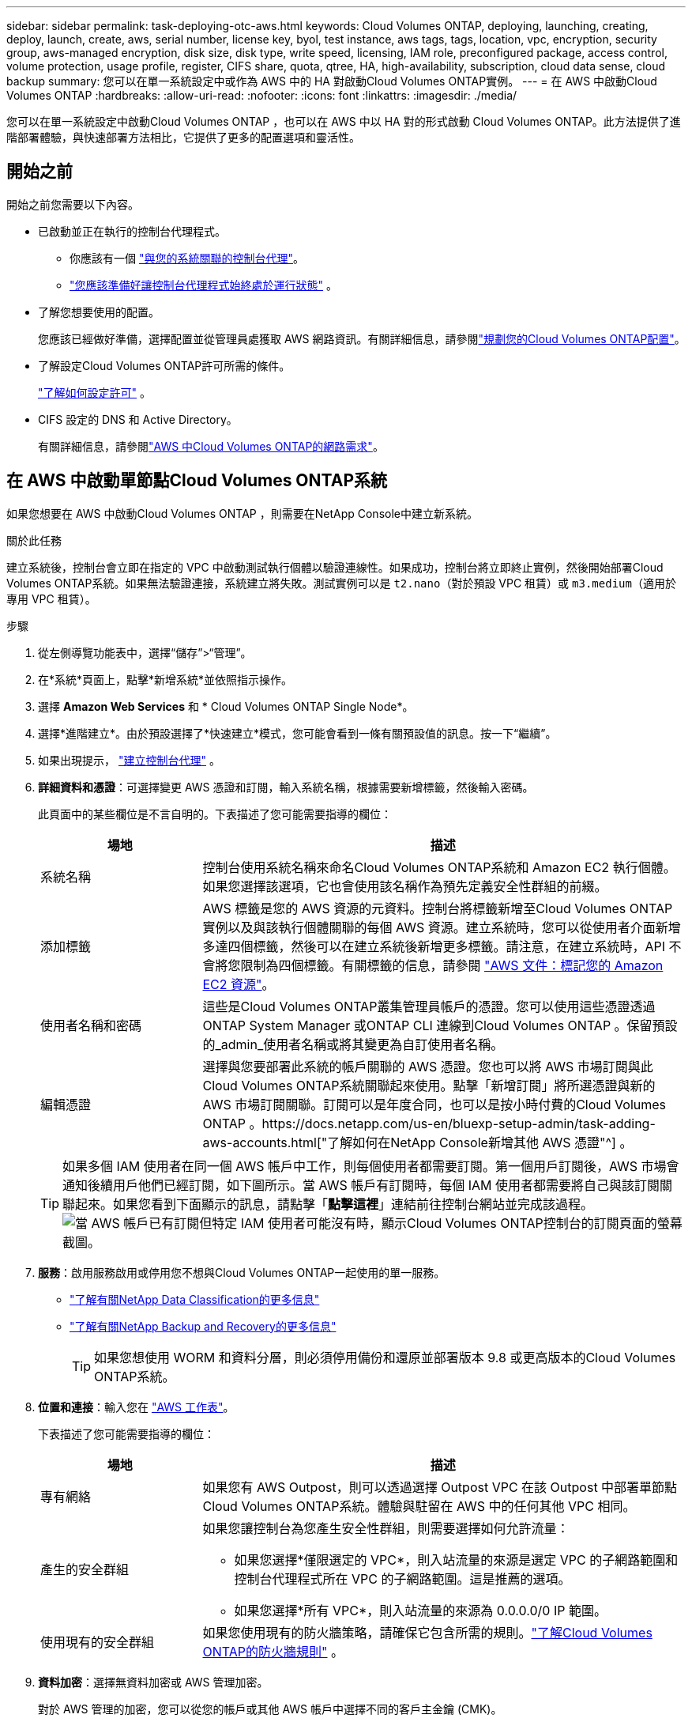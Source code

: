 ---
sidebar: sidebar 
permalink: task-deploying-otc-aws.html 
keywords: Cloud Volumes ONTAP, deploying, launching, creating, deploy, launch, create, aws, serial number, license key, byol, test instance, aws tags, tags, location, vpc, encryption, security group, aws-managed encryption, disk size, disk type, write speed, licensing, IAM role, preconfigured package, access control, volume protection, usage profile, register, CIFS share, quota, qtree, HA, high-availability, subscription, cloud data sense, cloud backup 
summary: 您可以在單一系統設定中或作為 AWS 中的 HA 對啟動Cloud Volumes ONTAP實例。 
---
= 在 AWS 中啟動Cloud Volumes ONTAP
:hardbreaks:
:allow-uri-read: 
:nofooter: 
:icons: font
:linkattrs: 
:imagesdir: ./media/


[role="lead"]
您可以在單一系統設定中啟動Cloud Volumes ONTAP ，也可以在 AWS 中以 HA 對的形式啟動 Cloud Volumes ONTAP。此方法提供了進階部署體驗，與快速部署方法相比，它提供了更多的配置選項和靈活性。



== 開始之前

開始之前您需要以下內容。

[[licensing]]
* 已啟動並正在執行的控制台代理程式。
+
** 你應該有一個 https://docs.netapp.com/us-en/bluexp-setup-admin/task-quick-start-connector-aws.html["與您的系統關聯的控制台代理"^]。
** https://docs.netapp.com/us-en/bluexp-setup-admin/concept-connectors.html["您應該準備好讓控制台代理程式始終處於運行狀態"^] 。


* 了解您想要使用的配置。
+
您應該已經做好準備，選擇配置並從管理員處獲取 AWS 網路資訊。有關詳細信息，請參閱link:task-planning-your-config.html["規劃您的Cloud Volumes ONTAP配置"^]。

* 了解設定Cloud Volumes ONTAP許可所需的條件。
+
link:task-set-up-licensing-aws.html["了解如何設定許可"^] 。

* CIFS 設定的 DNS 和 Active Directory。
+
有關詳細信息，請參閱link:reference-networking-aws.html["AWS 中Cloud Volumes ONTAP的網路需求"^]。





== 在 AWS 中啟動單節點Cloud Volumes ONTAP系統

如果您想要在 AWS 中啟動Cloud Volumes ONTAP ，則需要在NetApp Console中建立新系統。

.關於此任務
建立系統後，控制台會立即在指定的 VPC 中啟動測試執行個體以驗證連線性。如果成功，控制台將立即終止實例，然後開始部署Cloud Volumes ONTAP系統。如果無法驗證連接，系統建立將失敗。測試實例可以是 `t2.nano`（對於預設 VPC 租賃）或 `m3.medium`（適用於專用 VPC 租賃）。

.步驟
. 從左側導覽功能表中，選擇“儲存”>“管理”。
. [[訂閱]]在*系統*頁面上，點擊*新增系統*並依照指示操作。
. 選擇 *Amazon Web Services* 和 * Cloud Volumes ONTAP Single Node*。
. 選擇*進階建立*。由於預設選擇了*快速建立*模式，您可能會看到一條有關預設值的訊息。按一下“繼續”。
. 如果出現提示， https://docs.netapp.com/us-en/bluexp-setup-admin/task-quick-start-connector-aws.html["建立控制台代理"^] 。
. *詳細資料和憑證*：可選擇變更 AWS 憑證和訂閱，輸入系統名稱，根據需要新增標籤，然後輸入密碼。
+
此頁面中的某些欄位是不言自明的。下表描述了您可能需要指導的欄位：

+
[cols="25,75"]
|===
| 場地 | 描述 


| 系統名稱 | 控制台使用系統名稱來命名Cloud Volumes ONTAP系統和 Amazon EC2 執行個體。如果您選擇該選項，它也會使用該名稱作為預先定義安全性群組的前綴。 


| 添加標籤 | AWS 標籤是您的 AWS 資源的元資料。控制台將標籤新增至Cloud Volumes ONTAP實例以及與該執行個體關聯的每個 AWS 資源。建立系統時，您可以從使用者介面新增多達四個標籤，然後可以在建立系統後新增更多標籤。請注意，在建立系統時，API 不會將您限制為四個標籤。有關標籤的信息，請參閱 https://docs.aws.amazon.com/AWSEC2/latest/UserGuide/Using_Tags.html["AWS 文件：標記您的 Amazon EC2 資源"^]。 


| 使用者名稱和密碼 | 這些是Cloud Volumes ONTAP叢集管理員帳戶的憑證。您可以使用這些憑證透過ONTAP System Manager 或ONTAP CLI 連線到Cloud Volumes ONTAP 。保留預設的_admin_使用者名稱或將其變更為自訂使用者名稱。 


| 編輯憑證 | 選擇與您要部署此系統的帳戶關聯的 AWS 憑證。您也可以將 AWS 市場訂閱與此Cloud Volumes ONTAP系統關聯起來使用。點擊「新增訂閱」將所選憑證與新的 AWS 市場訂閱關聯。訂閱可以是年度合同，也可以是按小時付費的Cloud Volumes ONTAP 。https://docs.netapp.com/us-en/bluexp-setup-admin/task-adding-aws-accounts.html["了解如何在NetApp Console新增其他 AWS 憑證"^] 。 
|===
+

TIP: 如果多個 IAM 使用者在同一個 AWS 帳戶中工作，則每個使用者都需要訂閱。第一個用戶訂閱後，AWS 市場會通知後續用戶他們已經訂閱，如下圖所示。當 AWS 帳戶有訂閱時，每個 IAM 使用者都需要將自己與該訂閱關聯起來。如果您看到下面顯示的訊息，請點擊「*點擊這裡*」連結前往控制台網站並完成該過程。image:screenshot_aws_marketplace.gif["當 AWS 帳戶已有訂閱但特定 IAM 使用者可能沒有時，顯示Cloud Volumes ONTAP控制台的訂閱頁面的螢幕截圖。"]

. *服務*：啟用服務啟用或停用您不想與Cloud Volumes ONTAP一起使用的單一服務。
+
** https://docs.netapp.com/us-en/bluexp-classification/concept-cloud-compliance.html["了解有關NetApp Data Classification的更多信息"^]
** https://docs.netapp.com/us-en/bluexp-backup-recovery/concept-backup-to-cloud.html["了解有關NetApp Backup and Recovery的更多信息"^]
+

TIP: 如果您想使用 WORM 和資料分層，則必須停用備份和還原並部署版本 9.8 或更高版本的Cloud Volumes ONTAP系統。



. *位置和連接*：輸入您在 https://docs.netapp.com/us-en/bluexp-cloud-volumes-ontap/task-planning-your-config.html#collect-networking-information["AWS 工作表"^]。
+
下表描述了您可能需要指導的欄位：

+
[cols="25,75"]
|===
| 場地 | 描述 


| 專有網絡 | 如果您有 AWS Outpost，則可以透過選擇 Outpost VPC 在該 Outpost 中部署單節點Cloud Volumes ONTAP系統。體驗與駐留在 AWS 中的任何其他 VPC 相同。 


| 產生的安全群組  a| 
如果您讓控制台為您產生安全性群組，則需要選擇如何允許流量：

** 如果您選擇*僅限選定的 VPC*，則入站流量的來源是選定 VPC 的子網路範圍和控制台代理程式所在 VPC 的子網路範圍。這是推薦的選項。
** 如果您選擇*所有 VPC*，則入站流量的來源為 0.0.0.0/0 IP 範圍。




| 使用現有的安全群組 | 如果您使用現有的防火牆策略，請確保它包含所需的規則。link:reference-security-groups.html["了解Cloud Volumes ONTAP的防火牆規則"^] 。 
|===
. *資料加密*：選擇無資料加密或 AWS 管理加密。
+
對於 AWS 管理的加密，您可以從您的帳戶或其他 AWS 帳戶中選擇不同的客戶主金鑰 (CMK)。

+

TIP: 建立Cloud Volumes ONTAP系統後，您無法變更 AWS 資料加密方法。

+
link:task-setting-up-kms.html["了解如何為Cloud Volumes ONTAP設定 AWS KMS"^] 。

+
link:concept-security.html#encryption-of-data-at-rest["了解有關受支援的加密技術的更多信息"^] 。

. *收費方式和 NSS 帳戶*：指定您想要在此系統中使用的收費選項，然後指定NetApp支援網站帳戶。
+
** link:concept-licensing.html["了解Cloud Volumes ONTAP的授權選項"^] 。
** link:task-set-up-licensing-aws.html["了解如何設定許可"^] 。


. * Cloud Volumes ONTAP配置*（僅限年度 AWS 市場合約）：查看預設配置並點擊*繼續*或點擊*更改配置*以選擇您自己的配置。
+
如果保留預設配置，則只需要指定一個卷，然後審核並批准該配置。

. *預先配置套件*：選擇其中一個套件以快速啟動Cloud Volumes ONTAP，或點擊*變更配置*以選擇您自己的配置。
+
如果您選擇其中一個包，那麼您只需要指定一個卷，然後審核並批准配置。

. *IAM 角色*：最好保留預設選項，讓控制台為您建立角色。
+
如果您希望使用自己的政策，則必須滿足link:task-set-up-iam-roles.html["Cloud Volumes ONTAP節點的策略需求"^]。

. *許可*：根據需要變更Cloud Volumes ONTAP版本並選擇實例類型和實例租賃。
+

NOTE: 如果所選版本有較新的候選版本、通用版本或修補程式版本，則控制台在建立系統時會將系統更新至該版本。例如，如果您選擇Cloud Volumes ONTAP 9.13.1 且 9.13.1 P4 可用，則會發生更新。更新不會從一個版本發生到另一個版本 - 例如，從 9.13 到 9.14。

. *底層儲存資源*：選擇磁碟類型，配置底層存儲，並選擇是否保持資料分層啟用。
+
請注意以下事項：

+
** 磁碟類型適用於初始磁碟區（和聚合）。您可以為後續磁碟區（和聚合）選擇不同的磁碟類型。
** 如果您選擇 gp3 或 io1 磁碟，控制台將使用 AWS 中的彈性磁碟區功能根據需要自動增加底層儲存磁碟容量。您可以根據您的儲存需求選擇初始容量，並在部署Cloud Volumes ONTAP後進行修改。link:concept-aws-elastic-volumes.html["了解有關 AWS 彈性卷支援的更多信息"^] 。
** 如果您選擇 gp2 或 st1 磁碟，則可以為初始聚合中的所有磁碟以及使用簡單設定選項時控制台建立的任何其他聚合選擇磁碟大小。您可以使用進階分配選項建立使用不同磁碟大小的聚合。
** 您可以在建立或編輯磁碟區時選擇特定的磁碟區分層策略。
** 如果您停用資料分層，則可以在後續聚合上啟用它。
+
link:concept-data-tiering.html["了解資料分層的工作原理"^] 。



. *寫入速度與 WORM*：
+
.. 如有需要，請選擇*正常*或*高*寫入速度。
+
link:concept-write-speed.html["了解有關寫入速度的更多信息"^] 。

.. 如果需要，請啟動一次寫入、多次讀取 (WORM) 儲存。
+
如果為Cloud Volumes ONTAP 9.7 及更低版本啟用了資料分層，則無法啟用 WORM。啟用 WORM 和分層後，恢復或降級到Cloud Volumes ONTAP 9.8 的操作將被阻止。

+
link:concept-worm.html["了解有關 WORM 存儲的更多信息"^] 。

.. 如果您啟動 WORM 存儲，請選擇保留期限。


. *建立磁碟區*：輸入新磁碟區的詳細資料或點選*跳過*。
+
link:concept-client-protocols.html["了解支援的客戶端協定和版本"^] 。

+
此頁面中的某些欄位是不言自明的。下表描述了您可能需要指導的欄位：

+
[cols="25,75"]
|===
| 場地 | 描述 


| 尺寸 | 您可以輸入的最大大小很大程度上取決於您是否啟用精簡配置，這使您能夠建立比目前可用的實體儲存更大的磁碟區。 


| 存取控制（僅適用於 NFS） | 導出策略定義了子網路中可以存取磁碟區的用戶端。預設情況下，控制台輸入一個提供對子網路中所有實例的存取權限的值。 


| 權限和使用者/群組（僅適用於 CIFS） | 這些欄位可讓您控制使用者和群組對共用的存取等級（也稱為存取控制清單或 ACL）。您可以指定本機或網域 Windows 使用者或群組，或 UNIX 使用者或群組。如果指定網域 Windows 使用者名，則必須使用網域\使用者名稱格式包含使用者的網域。 


| 快照策略 | Snapshot 副本策略指定自動建立的NetApp Snapshot 副本的頻率和數量。NetApp Snapshot 副本是時間點檔案系統映像，它不會影響效能並且只需要最少的儲存空間。您可以選擇預設策略或無策略。對於瞬態數據，您可能會選擇無：例如，對於 Microsoft SQL Server，請選擇 tempdb。 


| 進階選項（僅適用於 NFS） | 為磁碟區選擇一個 NFS 版本：NFSv3 或 NFSv4。 


| 啟動器群組和 IQN（僅適用於 iSCSI） | iSCSI 儲存目標稱為 LUN（邏輯單元），並以標準區塊裝置呈現給主機。啟動器群組是 iSCSI 主機節點名稱表，用於控制哪些啟動器可以存取哪些 LUN。 iSCSI 目標透過標準乙太網路網路適配器 (NIC)、具有軟體啟動器的 TCP 卸載引擎 (TOE) 卡、融合網路適配器 (CNA) 或專用主機匯流排適配器 (HBA) 連接到網絡，並透過 iSCSI 限定名稱 (IQN) 進行識別。當您建立 iSCSI 磁碟區時，控制台會自動為您建立 LUN。我們透過為每個磁碟區建立一個 LUN 來簡化操作，因此無需進行任何管理。建立磁碟區後，link:task-connect-lun.html["使用 IQN 從主機連線到 LUN"] 。 
|===
+
下圖顯示了磁碟區建立精靈的第一頁：

+
image:screenshot_cot_vol.gif["螢幕截圖：顯示為Cloud Volumes ONTAP實例填寫的磁碟區頁面。"]

. *CIFS 設定*：如果您選擇 CIFS 協議，請設定 CIFS 伺服器。
+
[cols="25,75"]
|===
| 場地 | 描述 


| DNS 主 IP 位址和輔助 IP 位址 | 為 CIFS 伺服器提供名稱解析的 DNS 伺服器的 IP 位址。所列的 DNS 伺服器必須包含定位 CIFS 伺服器將加入的網域的 Active Directory LDAP 伺服器和網域控制站所需的服務位置記錄 (SRV)。 


| 要加入的 Active Directory 網域 | 您希望 CIFS 伺服器加入的 Active Directory (AD) 網域的 FQDN。 


| 授權加入網域的憑證 | 具有足夠權限將電腦新增至 AD 網域內指定組織單位 (OU) 的 Windows 帳戶的名稱和密碼。 


| CIFS 伺服器 NetBIOS 名稱 | AD 網域中唯一的 CIFS 伺服器名稱。 


| 組織單位 | AD 網域內與 CIFS 伺服器關聯的組織單位。預設值為 CN=Computers。如果將 AWS Managed Microsoft AD 配置為Cloud Volumes ONTAP 的AD 伺服器，則應在此欄位中輸入 *OU=Computers,OU=corp*。 


| DNS 網域 | Cloud Volumes ONTAP儲存虛擬機器 (SVM) 的 DNS 網域。大多數情況下，該域與 AD 域相同。 


| NTP 伺服器 | 選擇「使用 Active Directory 網域」以使用 Active Directory DNS 設定 NTP 伺服器。如果您需要使用不同的位址來設定 NTP 伺服器，那麼您應該使用 API。請參閱 https://docs.netapp.com/us-en/bluexp-automation/index.html["NetApp Console自動化文檔"^]了解詳情。請注意，只有在建立 CIFS 伺服器時才能設定 NTP 伺服器。建立 CIFS 伺服器後，它不可配置。 
|===
. *使用情況設定檔、磁碟類型和分層原則*：選擇是否要啟用儲存效率功能，並在需要時編輯磁碟區分層策略。
+
更多信息，請參閱link:https://docs.netapp.com/us-en/bluexp-cloud-volumes-ontap/task-planning-your-config.html#choose-a-volume-usage-profile["了解卷使用情況"^]，link:concept-data-tiering.html["資料分層概述"^] ， 和 https://kb.netapp.com/Cloud/Cloud_Volumes_ONTAP/What_Inline_Storage_Efficiency_features_are_supported_with_CVO#["KB：CVO 支援哪些內嵌儲存效率功能？"^]

. *審核並批准*：審核並確認您的選擇。
+
.. 查看有關配置的詳細資訊。
.. 按一下「更多資訊」以查看有關支援和控制台將購買的 AWS 資源的詳細資訊。
.. 選取*我明白...*複選框。
.. 按一下“*開始*”。




.結果
控制台啟動Cloud Volumes ONTAP實例。您可以在*審核*頁面上追蹤進度。

如果您在啟動Cloud Volumes ONTAP實例時遇到任何問題，請查看失敗訊息。您也可以選擇系統並點擊*重新建立環境*。

如需更多協助，請訪問 https://mysupport.netapp.com/site/products/all/details/cloud-volumes-ontap/guideme-tab["NetApp Cloud Volumes ONTAP支持"^]。

.完成後
* 如果您配置了 CIFS 共享，請授予使用者或群組對檔案和資料夾的權限，並驗證這些使用者是否可以存取共用並建立檔案。
* 如果要將配額套用於卷，請使用ONTAP系統管理員或ONTAP CLI。
+
配額可讓您限製或追蹤使用者、群組或 qtree 使用的磁碟空間和檔案數量。





== 在 AWS 中啟動Cloud Volumes ONTAP HA 對

如果您想要在 AWS 中啟動Cloud Volumes ONTAP HA 對，則需要在控制台中建立 HA 系統。

.限制
目前，AWS Outposts 不支援 HA 對。

.關於此任務
建立Cloud Volumes ONTAP系統後，控制台會立即在指定的 VPC 中啟動測試實例以驗證連線性。如果成功，控制台將立即終止實例，然後開始部署Cloud Volumes ONTAP系統。如果無法驗證連接，系統建立將失敗。測試實例可以是 `t2.nano`（對於預設 VPC 租賃）或 `m3.medium`（適用於專用 VPC 租賃）。

.步驟
. 從左側導覽功能表中，選擇“儲存”>“管理”。
. 在*系統*頁面上，按一下*新增系統*並依照指示操作。
. 選擇 *Amazon Web Services* 和 * Cloud Volumes ONTAP HA*。
+
一些 AWS 本地區域可用。

+
您必須先啟用本機區域並在 AWS 帳戶的本機區域中建立子網，然後才能使用 AWS 本地區域。按照*選擇加入 AWS 本機區域*和*將您的 Amazon VPC 擴展到本機區域*中的步驟操作link:https://aws.amazon.com/tutorials/deploying-low-latency-applications-with-aws-local-zones/["AWS 教學課程「開始使用 AWS 本地區域部署低延遲應用程式"^]。

+
如果您執行的是控制台代理 3.9.36 或更低版本，則需要新增 `DescribeAvailabilityZones`AWS EC2 控制台中 AWS 角色的權限。

. *詳細資料和憑證*：可選擇變更 AWS 憑證和訂閱，輸入系統名稱，根據需要新增標籤，然後輸入密碼。
+
此頁面中的某些欄位是不言自明的。下表描述了您可能需要指導的欄位：

+
[cols="25,75"]
|===
| 場地 | 描述 


| 系統名稱 | 控制台使用系統名稱來命名Cloud Volumes ONTAP系統和 Amazon EC2 執行個體。如果您選擇該選項，它也會使用該名稱作為預先定義安全性群組的前綴。 


| 添加標籤 | AWS 標籤是您的 AWS 資源的元資料。控制台將標籤新增至Cloud Volumes ONTAP實例以及與該執行個體關聯的每個 AWS 資源。建立系統時，您可以從使用者介面新增多達四個標籤，然後可以在建立系統後新增更多標籤。請注意，在建立系統時，API 不會將您限制為四個標籤。有關標籤的信息，請參閱 https://docs.aws.amazon.com/AWSEC2/latest/UserGuide/Using_Tags.html["AWS 文件：標記您的 Amazon EC2 資源"^]。 


| 使用者名稱和密碼 | 這些是Cloud Volumes ONTAP叢集管理員帳戶的憑證。您可以使用這些憑證透過ONTAP System Manager 或ONTAP CLI 連線到Cloud Volumes ONTAP 。保留預設的_admin_使用者名稱或將其變更為自訂使用者名稱。 


| 編輯憑證 | 選擇要用於此Cloud Volumes ONTAP系統的 AWS 憑證和市場訂閱。點擊「新增訂閱」將所選憑證與新的 AWS 市場訂閱關聯。訂閱可以是年度合同，也可以是按小時付費的Cloud Volumes ONTAP 。如果您直接從NetApp購買了授權（自帶授權 (BYOL)），則無需 AWS 訂閱。 NetApp已限制 BYOL 授權的購買、延期和續約。有關更多信息，請參閱 https://docs.netapp.com/us-en/bluexp-cloud-volumes-ontap/whats-new.html#restricted-availability-of-byol-licensing-for-cloud-volumes-ontap["Cloud Volumes ONTAP的 BYOL 授權可用性受限"^] 。https://docs.netapp.com/us-en/bluexp-setup-admin/task-adding-aws-accounts.html["了解如何在控制台中新增其他 AWS 憑證"^] 。 
|===
+

TIP: 如果多個 IAM 使用者在同一個 AWS 帳戶中工作，則每個使用者都需要訂閱。第一個用戶訂閱後，AWS 市場會通知後續用戶他們已經訂閱，如下圖所示。當 AWS 帳戶有訂閱時，每個 IAM 使用者都需要將自己與該訂閱關聯起來。如果您看到下面顯示的訊息，請點擊「*點擊這裡*」連結前往控制台網站並完成該過程。image:screenshot_aws_marketplace.gif["當 AWS 帳戶已有訂閱但特定 IAM 使用者可能沒有時，顯示Cloud Volumes ONTAP控制台的訂閱頁面的螢幕截圖。"]

. *服務*：啟用服務啟用或停用您不想在此Cloud Volumes ONTAP系統中使用的單一服務。
+
** https://docs.netapp.com/us-en/bluexp-classification/concept-cloud-compliance.html["了解有關NetApp Data Classification的更多信息"^]
** https://docs.netapp.com/us-en/bluexp-backup-recovery/task-backup-to-s3.html["了解有關備份和恢復的更多信息"^]
+

TIP: 如果您想使用 WORM 和資料分層，則必須停用備份和還原並部署版本 9.8 或更高版本的Cloud Volumes ONTAP系統。



. *HA 部署模型*：選擇 HA 配置。
+
有關部署模型的概述，請參閱link:concept-ha.html["適用於 AWS 的Cloud Volumes ONTAP HA"^]。

. *位置和連線*（單一可用區 (AZ)）或*區域和 VPC*（多個 AZ）：輸入您在 AWS 工作表中記錄的網路資訊。
+
下表描述了您可能需要指導的欄位：

+
[cols="25,75"]
|===
| 場地 | 描述 


| 產生的安全群組  a| 
如果您讓控制台為您產生安全性群組，則需要選擇如何允許流量：

** 如果您選擇*僅限選定的 VPC*，則入站流量的來源是選定 VPC 的子網路範圍和控制台代理程式所在 VPC 的子網路範圍。這是推薦的選項。
** 如果您選擇*所有 VPC*，則入站流量的來源為 0.0.0.0/0 IP 範圍。




| 使用現有的安全群組 | 如果您使用現有的防火牆策略，請確保它包含所需的規則。link:reference-security-groups.html["了解Cloud Volumes ONTAP的防火牆規則"^] 。 
|===
. *連線和 SSH 驗證*：選擇 HA 對和中介的連線方法。
. *浮動 IP*：如果您選擇多個 AZ，請指定浮動 IP 位址。
+
IP 位址必須位於該區域內所有 VPC 的 CIDR 區塊之外。有關更多詳細信息，請參閱link:https://docs.netapp.com/us-en/bluexp-cloud-volumes-ontap/reference-networking-aws.html#requirements-for-ha-pairs-in-multiple-azs["多個可用區中Cloud Volumes ONTAP HA 的 AWS 網路需求"^]。

. *路由表*：如果您選擇了多個 AZ，請選擇應包含到浮動 IP 位址的路由的路由表。
+
如果您有多個路由表，那麼選擇正確的路由表非常重要。否則，某些用戶端可能無法存取Cloud Volumes ONTAP HA 對。有關路由表的更多信息，請參閱 http://docs.aws.amazon.com/AmazonVPC/latest/UserGuide/VPC_Route_Tables.html["AWS 文件：路由表"^]。

. *資料加密*：選擇無資料加密或 AWS 管理加密。
+
對於 AWS 管理的加密，您可以從您的帳戶或其他 AWS 帳戶中選擇不同的客戶主金鑰 (CMK)。

+

TIP: 建立Cloud Volumes ONTAP系統後，您無法變更 AWS 資料加密方法。

+
link:task-setting-up-kms.html["了解如何為Cloud Volumes ONTAP設定 AWS KMS"^] 。

+
link:concept-security.html#encryption-of-data-at-rest["了解有關受支援的加密技術的更多信息"^] 。

. *收費方式和 NSS 帳戶*：指定您想要在此系統中使用的收費選項，然後指定NetApp支援網站帳戶。
+
** link:concept-licensing.html["了解Cloud Volumes ONTAP的授權選項"^] 。
** link:task-set-up-licensing-aws.html["了解如何設定許可"^] 。


. * Cloud Volumes ONTAP配置*（僅限年度 AWS Marketplace 合約）：查看預設配置並點擊*繼續*或點擊*更改配置*以選擇您自己的配置。
+
如果保留預設配置，則只需要指定一個卷，然後審核並批准該配置。

. *預先配置套件*（按小時或僅限 BYOL）：選擇其中一個套件以快速啟動Cloud Volumes ONTAP，或點擊*變更配置*以選擇您自己的配置。
+
如果您選擇其中一個包，那麼您只需要指定一個卷，然後審核並批准配置。

. *IAM 角色*：最好保留預設選項，讓控制台為您建立角色。
+
如果您希望使用自己的政策，則必須滿足link:task-set-up-iam-roles.html["Cloud Volumes ONTAP節點和 HA 調解器的策略需求"^]。

. *許可*：根據需要變更Cloud Volumes ONTAP版本並選擇實例類型和實例租賃。
+

NOTE: 如果所選版本有較新的候選版本、通用版本或修補程式版本，則控制台在建立系統時會將系統更新至該版本。例如，如果您選擇Cloud Volumes ONTAP 9.13.1 且 9.13.1 P4 可用，則會發生更新。更新不會從一個版本發生到另一個版本 - 例如，從 9.13 到 9.14。

. *底層儲存資源*：選擇磁碟類型，配置底層存儲，並選擇是否保持資料分層啟用。
+
請注意以下事項：

+
** 磁碟類型適用於初始磁碟區（和聚合）。您可以為後續磁碟區（和聚合）選擇不同的磁碟類型。
** 如果您選擇 gp3 或 io1 磁碟，控制台將使用 AWS 中的彈性磁碟區功能根據需要自動增加底層儲存磁碟容量。您可以根據您的儲存需求選擇初始容量，並在部署Cloud Volumes ONTAP後進行修改。link:concept-aws-elastic-volumes.html["了解有關 AWS 彈性卷支援的更多信息"^] 。
** 如果您選擇 gp2 或 st1 磁碟，則可以為初始聚合中的所有磁碟以及使用簡單設定選項時控制台建立的任何其他聚合選擇磁碟大小。您可以使用進階分配選項建立使用不同磁碟大小的聚合。
** 您可以在建立或編輯磁碟區時選擇特定的磁碟區分層策略。
** 如果您停用資料分層，則可以在後續聚合上啟用它。
+
link:concept-data-tiering.html["了解資料分層的工作原理"^] 。



. *寫入速度與 WORM*：
+
.. 如有需要，請選擇*正常*或*高*寫入速度。
+
link:concept-write-speed.html["了解有關寫入速度的更多信息"^] 。

.. 如果需要，請啟動一次寫入、多次讀取 (WORM) 儲存。
+
如果為Cloud Volumes ONTAP 9.7 及更低版本啟用了資料分層，則無法啟用 WORM。啟用 WORM 和分層後，恢復或降級到Cloud Volumes ONTAP 9.8 的操作將被阻止。

+
link:concept-worm.html["了解有關 WORM 存儲的更多信息"^] 。

.. 如果您啟動 WORM 存儲，請選擇保留期限。


. *建立磁碟區*：輸入新磁碟區的詳細資料或點選*跳過*。
+
link:concept-client-protocols.html["了解支援的客戶端協定和版本"^] 。

+
此頁面中的某些欄位是不言自明的。下表描述了您可能需要指導的欄位：

+
[cols="25,75"]
|===
| 場地 | 描述 


| 尺寸 | 您可以輸入的最大大小很大程度上取決於您是否啟用精簡配置，這使您能夠建立比目前可用的實體儲存更大的磁碟區。 


| 存取控制（僅適用於 NFS） | 導出策略定義了子網路中可以存取磁碟區的用戶端。預設情況下，控制台輸入一個提供對子網路中所有實例的存取權限的值。 


| 權限和使用者/群組（僅適用於 CIFS） | 這些欄位可讓您控制使用者和群組對共用的存取等級（也稱為存取控制清單或 ACL）。您可以指定本機或網域 Windows 使用者或群組，或 UNIX 使用者或群組。如果指定網域 Windows 使用者名，則必須使用網域\使用者名稱格式包含使用者的網域。 


| 快照策略 | Snapshot 副本策略指定自動建立的NetApp Snapshot 副本的頻率和數量。NetApp Snapshot 副本是時間點檔案系統映像，它不會影響效能並且只需要最少的儲存空間。您可以選擇預設策略或無策略。對於瞬態數據，您可能會選擇無：例如，對於 Microsoft SQL Server，請選擇 tempdb。 


| 進階選項（僅適用於 NFS） | 為磁碟區選擇一個 NFS 版本：NFSv3 或 NFSv4。 


| 啟動器群組和 IQN（僅適用於 iSCSI） | iSCSI 儲存目標稱為 LUN（邏輯單元），並以標準區塊裝置呈現給主機。啟動器群組是 iSCSI 主機節點名稱表，用於控制哪些啟動器可以存取哪些 LUN。 iSCSI 目標透過標準乙太網路網路適配器 (NIC)、具有軟體啟動器的 TCP 卸載引擎 (TOE) 卡、融合網路適配器 (CNA) 或專用主機匯流排適配器 (HBA) 連接到網絡，並透過 iSCSI 限定名稱 (IQN) 進行識別。當您建立 iSCSI 磁碟區時，控制台會自動為您建立 LUN。我們透過為每個磁碟區建立一個 LUN 來簡化操作，因此無需進行任何管理。建立磁碟區後，link:task-connect-lun.html["使用 IQN 從主機連線到 LUN"] 。 
|===
+
下圖顯示了磁碟區建立精靈的第一頁：

+
image:screenshot_cot_vol.gif["螢幕截圖：顯示為Cloud Volumes ONTAP實例填寫的磁碟區頁面。"]

. *CIFS 設定*：如果您選擇了 CIFS 協議，請設定 CIFS 伺服器。
+
[cols="25,75"]
|===
| 場地 | 描述 


| DNS 主 IP 位址和輔助 IP 位址 | 為 CIFS 伺服器提供名稱解析的 DNS 伺服器的 IP 位址。所列的 DNS 伺服器必須包含定位 CIFS 伺服器將加入的網域的 Active Directory LDAP 伺服器和網域控制站所需的服務位置記錄 (SRV)。 


| 要加入的 Active Directory 網域 | 您希望 CIFS 伺服器加入的 Active Directory (AD) 網域的 FQDN。 


| 授權加入網域的憑證 | 具有足夠權限將電腦新增至 AD 網域內指定組織單位 (OU) 的 Windows 帳戶的名稱和密碼。 


| CIFS 伺服器 NetBIOS 名稱 | AD 網域中唯一的 CIFS 伺服器名稱。 


| 組織單位 | AD 網域內與 CIFS 伺服器關聯的組織單位。預設值為 CN=Computers。如果將 AWS Managed Microsoft AD 配置為Cloud Volumes ONTAP 的AD 伺服器，則應在此欄位中輸入 *OU=Computers,OU=corp*。 


| DNS 網域 | Cloud Volumes ONTAP儲存虛擬機器 (SVM) 的 DNS 網域。大多數情況下，該域與 AD 域相同。 


| NTP 伺服器 | 選擇「使用 Active Directory 網域」以使用 Active Directory DNS 設定 NTP 伺服器。如果您需要使用不同的位址來設定 NTP 伺服器，那麼您應該使用 API。請參閱 https://docs.netapp.com/us-en/bluexp-automation/index.html["NetApp Console自動化文檔"^]了解詳情。請注意，只有在建立 CIFS 伺服器時才能設定 NTP 伺服器。建立 CIFS 伺服器後，它不可配置。 
|===
. *使用情況設定檔、磁碟類型和分層原則*：選擇是否要啟用儲存效率功能，並在需要時編輯磁碟區分層策略。
+
更多信息，請參閱link:https://docs.netapp.com/us-en/bluexp-cloud-volumes-ontap/task-planning-your-config.html#choose-a-volume-usage-profile["選擇卷使用情況設定檔"^]和link:concept-data-tiering.html["資料分層概述"^]。

. *審核並批准*：審核並確認您的選擇。
+
.. 查看有關配置的詳細資訊。
.. 按一下「更多資訊」以查看有關支援和控制台將購買的 AWS 資源的詳細資訊。
.. 選取*我明白...*複選框。
.. 按一下“*開始*”。




.結果
控制台啟動Cloud Volumes ONTAP HA 對。您可以在*審核*頁面上追蹤進度。

如果您在啟動 HA 對時遇到任何問題，請查看失敗訊息。您也可以選擇系統並點擊重新建立環境。

如需更多協助，請訪問 https://mysupport.netapp.com/site/products/all/details/cloud-volumes-ontap/guideme-tab["NetApp Cloud Volumes ONTAP支持"^]。

.完成後
* 如果您配置了 CIFS 共享，請授予使用者或群組對檔案和資料夾的權限，並驗證這些使用者是否可以存取共用並建立檔案。
* 如果要將配額套用於卷，請使用ONTAP系統管理員或ONTAP CLI。
+
配額可讓您限製或追蹤使用者、群組或 qtree 使用的磁碟空間和檔案數量。



.相關連結
* link:task-planning-your-config.html["規劃您的Cloud Volumes ONTAP配置"]
* link:task-quick-deploy-aws.html["使用快速部署在 AWS 中部署Cloud Volumes ONTAP"]

